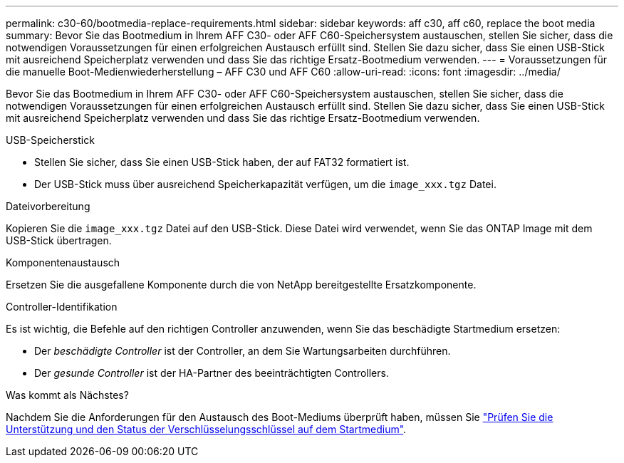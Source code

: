 ---
permalink: c30-60/bootmedia-replace-requirements.html 
sidebar: sidebar 
keywords: aff c30, aff c60, replace the boot media 
summary: Bevor Sie das Bootmedium in Ihrem AFF C30- oder AFF C60-Speichersystem austauschen, stellen Sie sicher, dass die notwendigen Voraussetzungen für einen erfolgreichen Austausch erfüllt sind. Stellen Sie dazu sicher, dass Sie einen USB-Stick mit ausreichend Speicherplatz verwenden und dass Sie das richtige Ersatz-Bootmedium verwenden. 
---
= Voraussetzungen für die manuelle Boot-Medienwiederherstellung – AFF C30 und AFF C60
:allow-uri-read: 
:icons: font
:imagesdir: ../media/


[role="lead"]
Bevor Sie das Bootmedium in Ihrem AFF C30- oder AFF C60-Speichersystem austauschen, stellen Sie sicher, dass die notwendigen Voraussetzungen für einen erfolgreichen Austausch erfüllt sind. Stellen Sie dazu sicher, dass Sie einen USB-Stick mit ausreichend Speicherplatz verwenden und dass Sie das richtige Ersatz-Bootmedium verwenden.

.USB-Speicherstick
* Stellen Sie sicher, dass Sie einen USB-Stick haben, der auf FAT32 formatiert ist.
* Der USB-Stick muss über ausreichend Speicherkapazität verfügen, um die  `image_xxx.tgz` Datei.


.Dateivorbereitung
Kopieren Sie die  `image_xxx.tgz` Datei auf den USB-Stick. Diese Datei wird verwendet, wenn Sie das ONTAP Image mit dem USB-Stick übertragen.

.Komponentenaustausch
Ersetzen Sie die ausgefallene Komponente durch die von NetApp bereitgestellte Ersatzkomponente.

.Controller-Identifikation
Es ist wichtig, die Befehle auf den richtigen Controller anzuwenden, wenn Sie das beschädigte Startmedium ersetzen:

* Der _beschädigte Controller_ ist der Controller, an dem Sie Wartungsarbeiten durchführen.
* Der _gesunde Controller_ ist der HA-Partner des beeinträchtigten Controllers.


.Was kommt als Nächstes?
Nachdem Sie die Anforderungen für den Austausch des Boot-Mediums überprüft haben, müssen Sie link:bootmedia-encryption-preshutdown-checks.html["Prüfen Sie die Unterstützung und den Status der Verschlüsselungsschlüssel auf dem Startmedium"].
